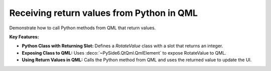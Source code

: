 Receiving return values from Python in QML
==========================================

Demonstrate how to call Python methods from QML that return values.

**Key Features:**

- **Python Class with Returning Slot:** Defines a `RotateValue` class with a slot that returns an
  integer.
- **Exposing Class to QML:** Uses :deco:`~PySide6.QtQml.QmlElement` to expose RotateValue to QML.
- **Using Return Values in QML:** Calls the Python method from QML and uses the returned value to
  update the UI.
